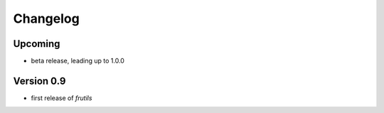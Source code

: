 =========
Changelog
=========

Upcoming
========

- beta release, leading up to 1.0.0

Version 0.9
===========

- first release of *frutils*
